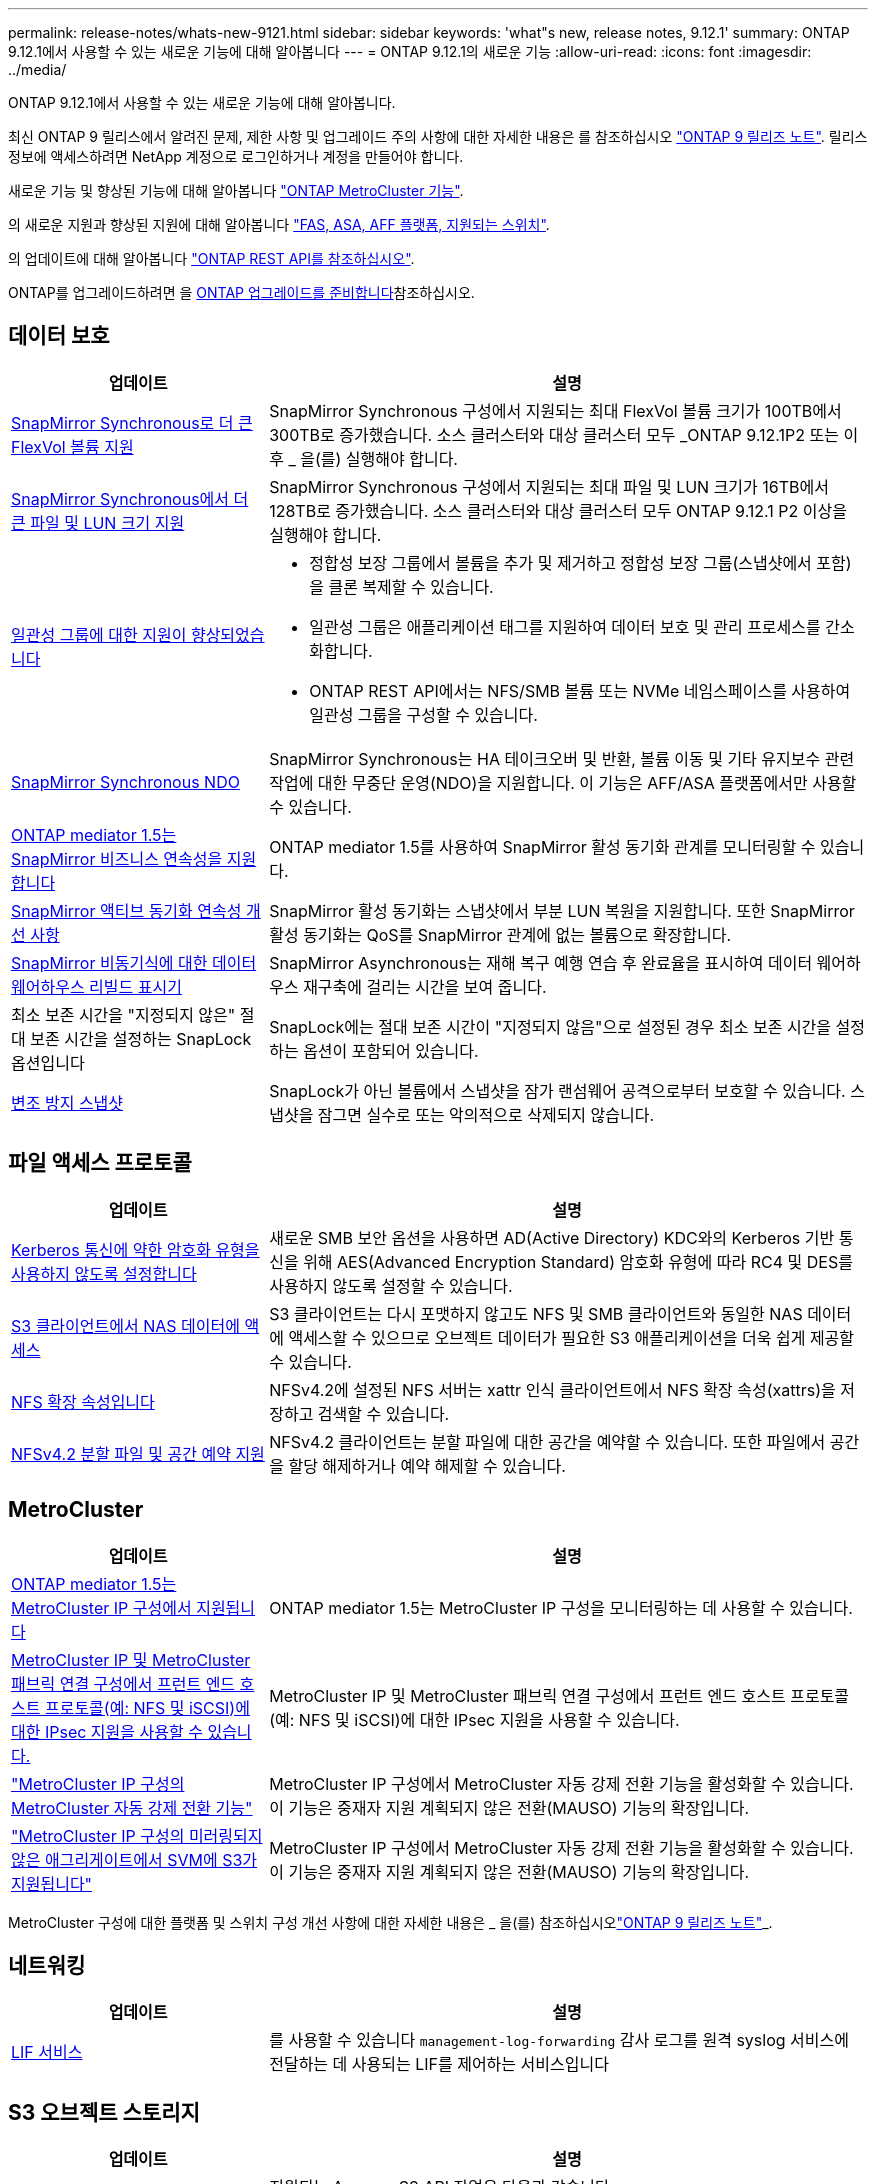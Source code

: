 ---
permalink: release-notes/whats-new-9121.html 
sidebar: sidebar 
keywords: 'what"s new, release notes, 9.12.1' 
summary: ONTAP 9.12.1에서 사용할 수 있는 새로운 기능에 대해 알아봅니다 
---
= ONTAP 9.12.1의 새로운 기능
:allow-uri-read: 
:icons: font
:imagesdir: ../media/


[role="lead"]
ONTAP 9.12.1에서 사용할 수 있는 새로운 기능에 대해 알아봅니다.

최신 ONTAP 9 릴리스에서 알려진 문제, 제한 사항 및 업그레이드 주의 사항에 대한 자세한 내용은 를 참조하십시오 https://library.netapp.com/ecm/ecm_download_file/ECMLP2492508["ONTAP 9 릴리즈 노트"^]. 릴리스 정보에 액세스하려면 NetApp 계정으로 로그인하거나 계정을 만들어야 합니다.

새로운 기능 및 향상된 기능에 대해 알아봅니다 https://docs.netapp.com/us-en/ontap-metrocluster/releasenotes/mcc-new-features.html["ONTAP MetroCluster 기능"^].

의 새로운 지원과 향상된 지원에 대해 알아봅니다 https://docs.netapp.com/us-en/ontap-systems/whats-new.html["FAS, ASA, AFF 플랫폼, 지원되는 스위치"^].

의 업데이트에 대해 알아봅니다 https://docs.netapp.com/us-en/ontap-automation/whats_new.html["ONTAP REST API를 참조하십시오"^].

ONTAP를 업그레이드하려면 을 xref:../upgrade/create-upgrade-plan.html[ONTAP 업그레이드를 준비합니다]참조하십시오.



== 데이터 보호

[cols="30%,70%"]
|===
| 업데이트 | 설명 


| xref:../data-protection/snapmirror-synchronous-disaster-recovery-basics-concept.html[SnapMirror Synchronous로 더 큰 FlexVol 볼륨 지원]  a| 
SnapMirror Synchronous 구성에서 지원되는 최대 FlexVol 볼륨 크기가 100TB에서 300TB로 증가했습니다. 소스 클러스터와 대상 클러스터 모두 _ONTAP 9.12.1P2 또는 이후 _ 을(를) 실행해야 합니다.



| xref:../data-protection/snapmirror-synchronous-disaster-recovery-basics-concept.html[SnapMirror Synchronous에서 더 큰 파일 및 LUN 크기 지원] | SnapMirror Synchronous 구성에서 지원되는 최대 파일 및 LUN 크기가 16TB에서 128TB로 증가했습니다. 소스 클러스터와 대상 클러스터 모두 ONTAP 9.12.1 P2 이상을 실행해야 합니다. 


| xref:../consistency-groups/index.html[일관성 그룹에 대한 지원이 향상되었습니다]  a| 
* 정합성 보장 그룹에서 볼륨을 추가 및 제거하고 정합성 보장 그룹(스냅샷에서 포함)을 클론 복제할 수 있습니다.
* 일관성 그룹은 애플리케이션 태그를 지원하여 데이터 보호 및 관리 프로세스를 간소화합니다.
* ONTAP REST API에서는 NFS/SMB 볼륨 또는 NVMe 네임스페이스를 사용하여 일관성 그룹을 구성할 수 있습니다.




| xref:../data-protection/snapmirror-synchronous-disaster-recovery-basics-concept.html#supported-features[SnapMirror Synchronous NDO] | SnapMirror Synchronous는 HA 테이크오버 및 반환, 볼륨 이동 및 기타 유지보수 관련 작업에 대한 무중단 운영(NDO)을 지원합니다. 이 기능은 AFF/ASA 플랫폼에서만 사용할 수 있습니다. 


| xref:../mediator/index.html[ONTAP mediator 1.5는 SnapMirror 비즈니스 연속성을 지원합니다] | ONTAP mediator 1.5를 사용하여 SnapMirror 활성 동기화 관계를 모니터링할 수 있습니다. 


| xref:../snapmirror-active-sync/index.html[SnapMirror 액티브 동기화 연속성 개선 사항] | SnapMirror 활성 동기화는 스냅샷에서 부분 LUN 복원을 지원합니다. 또한 SnapMirror 활성 동기화는 QoS를 SnapMirror 관계에 없는 볼륨으로 확장합니다. 


| xref:../data-protection/convert-snapmirror-version-flexible-task.html[SnapMirror 비동기식에 대한 데이터 웨어하우스 리빌드 표시기] | SnapMirror Asynchronous는 재해 복구 예행 연습 후 완료율을 표시하여 데이터 웨어하우스 재구축에 걸리는 시간을 보여 줍니다. 


| 최소 보존 시간을 "지정되지 않은" 절대 보존 시간을 설정하는 SnapLock 옵션입니다 | SnapLock에는 절대 보존 시간이 "지정되지 않음"으로 설정된 경우 최소 보존 시간을 설정하는 옵션이 포함되어 있습니다. 


| xref:../snaplock/snapshot-lock-concept.html[변조 방지 스냅샷] | SnapLock가 아닌 볼륨에서 스냅샷을 잠가 랜섬웨어 공격으로부터 보호할 수 있습니다. 스냅샷을 잠그면 실수로 또는 악의적으로 삭제되지 않습니다. 
|===


== 파일 액세스 프로토콜

[cols="30%,70%"]
|===
| 업데이트 | 설명 


| xref:../smb-admin/configure-kerberos-aes-encryption-concept.html[Kerberos 통신에 약한 암호화 유형을 사용하지 않도록 설정합니다] | 새로운 SMB 보안 옵션을 사용하면 AD(Active Directory) KDC와의 Kerberos 기반 통신을 위해 AES(Advanced Encryption Standard) 암호화 유형에 따라 RC4 및 DES를 사용하지 않도록 설정할 수 있습니다. 


| xref:../s3-multiprotocol/index.html[S3 클라이언트에서 NAS 데이터에 액세스] | S3 클라이언트는 다시 포맷하지 않고도 NFS 및 SMB 클라이언트와 동일한 NAS 데이터에 액세스할 수 있으므로 오브젝트 데이터가 필요한 S3 애플리케이션을 더욱 쉽게 제공할 수 있습니다. 


| xref:../nfs-admin/ontap-support-nfsv42-concept.html[NFS 확장 속성입니다] | NFSv4.2에 설정된 NFS 서버는 xattr 인식 클라이언트에서 NFS 확장 속성(xattrs)을 저장하고 검색할 수 있습니다. 


| xref:../nfs-admin/ontap-support-nfsv42-concept.html[NFSv4.2 분할 파일 및 공간 예약 지원] | NFSv4.2 클라이언트는 분할 파일에 대한 공간을 예약할 수 있습니다. 또한 파일에서 공간을 할당 해제하거나 예약 해제할 수 있습니다. 
|===


== MetroCluster

[cols="30%,70%"]
|===
| 업데이트 | 설명 


| xref:../mediator/index.html[ONTAP mediator 1.5는 MetroCluster IP 구성에서 지원됩니다] | ONTAP mediator 1.5는 MetroCluster IP 구성을 모니터링하는 데 사용할 수 있습니다. 


| xref:../networking/ipsec-prepare.html[MetroCluster IP 및 MetroCluster 패브릭 연결 구성에서 프런트 엔드 호스트 프로토콜(예: NFS 및 iSCSI)에 대한 IPsec 지원을 사용할 수 있습니다.] | MetroCluster IP 및 MetroCluster 패브릭 연결 구성에서 프런트 엔드 호스트 프로토콜(예: NFS 및 iSCSI)에 대한 IPsec 지원을 사용할 수 있습니다. 


| link:https://docs.netapp.com/us-en/ontap-metrocluster/install-ip/concept-risks-limitations-automatic-switchover.html["MetroCluster IP 구성의 MetroCluster 자동 강제 전환 기능"^] | MetroCluster IP 구성에서 MetroCluster 자동 강제 전환 기능을 활성화할 수 있습니다. 이 기능은 중재자 지원 계획되지 않은 전환(MAUSO) 기능의 확장입니다. 


| link:https://docs.netapp.com/us-en/ontap-metrocluster/install-ip/concept-risks-limitations-automatic-switchover.html["MetroCluster IP 구성의 미러링되지 않은 애그리게이트에서 SVM에 S3가 지원됩니다"^] | MetroCluster IP 구성에서 MetroCluster 자동 강제 전환 기능을 활성화할 수 있습니다. 이 기능은 중재자 지원 계획되지 않은 전환(MAUSO) 기능의 확장입니다. 
|===
MetroCluster 구성에 대한 플랫폼 및 스위치 구성 개선 사항에 대한 자세한 내용은 _ 을(를) 참조하십시오link:https://library.netapp.com/ecm/ecm_download_file/ECMLP2492508["ONTAP 9 릴리즈 노트"^]_.



== 네트워킹

[cols="30%,70%"]
|===
| 업데이트 | 설명 


| xref:../system-admin/forward-command-history-log-file-destination-task.html[LIF 서비스] | 를 사용할 수 있습니다 `management-log-forwarding` 감사 로그를 원격 syslog 서비스에 전달하는 데 사용되는 LIF를 제어하는 서비스입니다 
|===


== S3 오브젝트 스토리지

[cols="30%,70%"]
|===
| 업데이트 | 설명 


| xref:../s3-config/ontap-s3-supported-actions-reference.html[S3 작업에 대한 지원이 확장되었습니다]  a| 
지원되는 Amazon S3 API 작업은 다음과 같습니다.

* `CopyObject`
* `UploadPartCopy`
* `BucketPolicy` (가져오기, 넣기, 삭제)


|===


== 산

[cols="30%,70%"]
|===
| 업데이트 | 설명 


| xref:/san-admin/resize-lun-task.html[AFF 및 FAS 플랫폼의 최대 LUN 크기가 증가합니다] | ONTAP 9.12.1P2부터 AFF 및 FAS 플랫폼에서 지원되는 최대 LUN 크기가 16TB에서 128TB로 증가했습니다. 


| link:https://hwu.netapp.com/["증가된 NVMe 제한"^]  a| 
NVMe 프로토콜은 다음을 지원합니다.

* 단일 스토리지 VM 및 단일 클러스터에서 8K 서브시스템을 지원합니다
* 12노드 클러스터 NVMe/FC는 포트당 256개의 컨트롤러를 지원하고 NVMe/TCP는 노드당 2K 컨트롤러를 지원합니다.




| xref:../nvme/setting-up-secure-authentication-nvme-tcp-task.html[보안 인증을 위한 NVMe/TCP 지원] | DHHMAC-CHAP 인증 프로토콜을 사용하여 NVMe/TCP를 통해 NVMe 호스트와 컨트롤러 간에 안전한 단방향 및 양방향 인증이 지원됩니다. 


| xref:../asa/support-limitations.html[NVMe에 대한 MetroCluster IP 지원] | NVMe/FC 프로토콜은 4노드 MetroCluster IP 구성에서 지원됩니다. 
|===


== 보안

2022년 10월, NetApp는 TLSv1.2 또는 보안 SMTP를 사용하여 HTTPS에서 전송되지 않는 AutoSupport 메시지 전송을 거부하기 위한 변경 사항을 구현했습니다. 자세한 내용은 을 참조하십시오 link:https://kb.netapp.com/Support_Bulletins/Customer_Bulletins/SU484["SU484: NetApp는 전송 보안이 불충분하여 전송된 AutoSupport 메시지를 거부합니다"^].

[cols="30%,70%"]
|===
| 피처 | 설명 


| xref:../anti-ransomware/use-cases-restrictions-concept.html#supported-configurations[자율적 랜섬웨어 방어 상호 운용성 개선]  a| 
자율적 랜섬웨어 방어는 다음 구성에 사용할 수 있습니다.

* SnapMirror로 보호되는 볼륨
* SnapMirror로 SVM 보호
* 마이그레이션을 위해 SVM 지원(SVM 데이터 이동성)




| xref:../authentication/setup-ssh-multifactor-authentication-task.html[FIDO2 및 PIV(Yubikey에서 모두 사용)를 통한 SSH에 대한 다단계 인증(MFA) 지원] | SSH MFA는 사용자 이름 및 암호로 하드웨어 지원 공용/개인 키 교환을 사용할 수 있습니다. Yubikey는 MFA 보안을 강화하기 위해 SSH 클라이언트에 연결된 물리적 토큰 디바이스입니다. 


| xref:../system-admin/ontap-implements-audit-logging-concept.html[변조 방지 로깅] | 모든 ONTAP 내부 로그는 기본적으로 무단 변경이 방지되므로 손상된 관리자 계정이 악의적인 작업을 숨길 수 없습니다. 


| xref:../error-messages/configure-ems-events-notifications-syslog-task.html[이벤트에 대한 TLS 전송] | EMS 이벤트는 TLS 프로토콜을 사용하여 원격 syslog 서버로 전송될 수 있으므로 중앙 외부 감사 로깅을 위한 유선을 통한 보호가 강화됩니다. 
|===


== 스토리지 효율성

[cols="30%,70%"]
|===
| 업데이트 | 설명 


| xref:../volumes/change-efficiency-mode-task.html[온도에 민감한 스토리지 효율성]  a| 
새로운 AFF C250, AFF C400, AFF C800 플랫폼 및 볼륨에서 온도에 민감한 스토리지 효율성이 기본적으로 활성화됩니다. TSSE는 기존 볼륨에서 기본적으로 활성화되어 있지 않지만 ONTAP CLI를 사용하여 수동으로 활성화할 수 있습니다.



| xref:../volumes/determine-space-usage-volume-aggregate-concept.html[사용 가능한 애그리게이트 공간의 증가] | AFF(All Flash FAS) 및 FAS500f 플랫폼의 경우 30TB를 초과하는 애그리게이트에 대한 WAFL 예약 공간이 10%에서 5%로 감소하므로 애그리게이트에서 가용 공간이 증가합니다. 


| xref:../concept_nas_file_system_analytics_overview.html[파일 시스템 분석: 크기별 상위 디렉토리] | 이제 File System Analytics는 볼륨에서 가장 많은 공간을 소비하는 디렉토리를 식별합니다. 
|===


== 스토리지 리소스 관리 기능 향상

[cols="30%,70%"]
|===
| 업데이트 | 설명 


| xref:../flexgroup/manage-flexgroup-rebalance-task.html#flexgroup-rebalancing-considerations[FlexGroup 재조정]  a| 
무중단 FlexGroup 볼륨 재조정을 자동으로 수행하여 FlexGroup 구성요소 간에 파일을 재배포할 수 있습니다.


NOTE: FlexVol에서 FlexGroup로 변환한 후에는 자동 FlexGroup 재조정을 사용하지 않는 것이 좋습니다. 대신 을 입력하여 ONTAP 9.10.1 이상에서 사용할 수 있는 중단 소급 파일 이동 기능을 사용할 수 있습니다 `volume rebalance file-move` 명령. 자세한 내용 및 명령 구문에 대한 자세한 내용은 을 참조하십시오 link:https://docs.netapp.com/us-en/ontap-cli-9121//volume-rebalance-file-move-start.html["ONTAP 명령 참조"^].



| xref:../snaplock/commit-snapshot-copies-worm-concept.html[FlexGroup 볼륨을 지원하는 SnapVault용 SnapLock] | FlexGroup 볼륨을 지원하는 SnapVault용 SnapLock 
|===


== SVM 관리 개선 사항

[cols="30%,70%"]
|===
| 업데이트 | 설명 


| xref:../svm-migrate/index.html[SVM 데이터 이동성의 개선 사항]  a| 
클러스터 관리자는 하이브리드 애그리게이트의 FAS AFF 플랫폼을 사용하여 운영 중단 없이 SVM을 소스 클러스터에서 타겟 클러스터로 재배치할 수 있습니다.
Disruptive SMB 프로토콜과 Autonomous 랜섬웨어 Protection에 대한 지원이 추가되었습니다.

|===


== 시스템 관리자

ONTAP 9.12.1부터 System Manager는 BlueXP와 통합됩니다. BlueXP를 사용하면 관리자는 친숙한 System Manager 대시보드를 유지하면서 단일 제어 플레인에서 하이브리드 멀티 클라우드 인프라를 관리할 수 있습니다. System Manager에 로그인할 때 관리자는 BlueXP에서 System Manager 인터페이스에 액세스하거나 System Manager에 직접 액세스할 수 있습니다. 에 대해 자세히 알아보십시오 xref:../sysmgr-integration-bluexp-concept.html[System Manager와 BlueXP의 통합].

[cols="30%,70%"]
|===
| 업데이트 | 설명 


| xref:../snaplock/create-snaplock-volume-task.html[SnapLock에 대한 System Manager 지원] | 규정 준수 클록 초기화, SnapLock 볼륨 생성 및 WORM 파일 미러링을 포함한 SnapLock 작업이 System Manager에서 지원됩니다. 


| xref:../task_admin_troubleshoot_hardware_problems.html[케이블 연결의 하드웨어 시각화] | System Manager 사용자는 클러스터에 있는 하드웨어 장치 간의 케이블 연결에 대한 연결 정보를 확인하여 연결 문제를 해결할 수 있습니다. 


| xref:../system-admin/configure-saml-authentication-task.html[System Manager에 로그인할 때 Cisco Duo를 통해 다단계 인증을 지원합니다] | Cisco Duo를 SAML ID 공급자(IDP)로 구성하여 사용자가 System Manager에 로그인할 때 Cisco Duo를 사용하여 인증할 수 있습니다. 


| xref:../nfs-rdma/index.html[System Manager 네트워킹 개선 사항] | System Manager는 네트워크 인터페이스를 생성하는 동안 서브넷 및 홈 포트 선택에 대한 제어 기능을 제공합니다. System Manager는 RDMA 연결을 통한 NFS 구성도 지원합니다. 


| xref:../system-admin/access-cluster-system-manager-browser-task.html[시스템 표시 테마] | System Manager 사용자는 System Manager 인터페이스 표시에 사용할 밝은 또는 어두운 테마를 선택할 수 있습니다. 또한 운영 체제 또는 브라우저에 사용되는 테마를 기본값으로 선택할 수도 있습니다. 이 기능을 통해 사용자는 디스플레이를 보다 편안하게 읽을 수 있는 설정을 지정할 수 있습니다. 


| xref:../concepts/capacity-measurements-in-sm-concept.html[로컬 계층 용량 세부 정보 개선] | System Manager 사용자는 특정 로컬 계층의 용량 세부 정보를 보고 공간이 과도하게 할당되었는지 확인할 수 있습니다. 즉, 로컬 계층에 공간이 부족하지 않도록 용량을 추가해야 할 수 있습니다. 


| xref:../task_admin_search_filter_sort.html[향상된 검색 기능] | System Manager의 향상된 검색 기능을 사용하면 사용자가 System Manager 인터페이스를 통해 NetApp Support 사이트에서 관련 및 문맥에 민감한 지원 정보 및 System Manager 제품 문서를 직접 검색하고 액세스할 수 있습니다. 이를 통해 사용자는 지원 사이트의 다양한 위치에서 검색할 필요 없이 적절한 조치를 취하는 데 필요한 정보를 얻을 수 있습니다. 


| xref:../task_admin_add_a_volume.html[볼륨 프로비저닝 개선] | 스토리지 관리자는 기본 정책을 사용하지 않고 System Manager를 사용하여 볼륨을 생성할 때 스냅샷 정책을 선택할 수 있습니다. 


| xref:../task_admin_expand_storage.html#increase-the-size-of-a-volume[볼륨 크기를 늘립니다] | 스토리지 관리자는 System Manager를 사용하여 볼륨 크기를 조정할 때 데이터 공간과 스냅샷 예약에 미치는 영향을 볼 수 있습니다. 


| xref:../disks-aggregates/create-ssd-storage-pool-task.html[스토리지 풀] 및 xref:../disks-aggregates/create-flash-pool-aggregate-ssd-storage-task.html?[Flash Pool을 참조하십시오] 관리 | 스토리지 관리자는 System Manager를 사용하여 SSD 스토리지 풀에 SSD를 추가하고, SSD 스토리지 풀 할당 유닛을 사용하여 Flash Pool 로컬 계층(애그리게이트)을 생성하고, 물리적 SSD를 사용하여 Flash Pool 로컬 계층을 생성할 수 있습니다. 


| xref:../nfs-rdma/index.html[System Manager에서 NFS over RDMA 지원] | System Manager는 RDMA 기반 NFS에 대한 네트워크 인터페이스 구성을 지원하고 RoCE 지원 포트를 식별합니다. 
|===